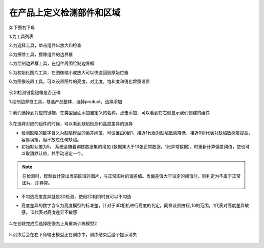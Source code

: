 在产品上定义检测部件和区域
=======================================

如下图右下角

1.为工具列表

2.为选择工具，单击组件以放大和检查

3.为擦除工具，擦除组件的边界框

4.为绘制边界框工具，在组件周围绘制边界框

5.为初始化图片工具，在图像缩小或放大可以快速回到原始位置

6.为图像设置工具，可以设置图片的亮度，对比度，饱和度和锐化增强设置

    .. image:: ./images/30.png
      :scale: 50%


例如检测键盘键帽是否正确

1.绘制边界框工具，框选产品整体，选择product，选择添加

    .. image:: ./images/31.png
      :scale: 50%

2.我们选择到对应的键帽，在类型里面添加自定义的名称，点击添加，可以看到在右侧显示我们创建的组件

    .. image:: ./images/32.png
      :scale: 50%

3.在选择对应的组件的时候，可以看到缺陷检测和高度差异的选择

- 检测缺陷的数字含义为缺陷模型的偏差阈值，可设置由0到1，接近1代表对缺陷敏感降低，接近0则代表对缺陷敏感度提高，容易误报，但不放过任何缺陷。
- 初始默认值为5， 系统会随着训练数据集的增加 (数据集大于10张正常数据，1张异常数据)，时重新计算偏差阈值，您也可以取消默认值，并手动设定一个。

.. note::
  在检测时，模型会计算出当前区域的图片，与正常图片的偏差值。当偏差值大于设定的阈值时，则判定为不属于正常图片，即异常。
  
- 不勾选高度差异就是2D检测，使用2D相机时就可以不勾选
- 高度差异的数字含义为高度模型的标准差，针对于3D相机进行高度的判定，同样设置由1到10的范围，1代表对高度差异敏感，10代表对高度差异不敏感

    .. image:: ./images/33.png
      :scale: 100%

4.在创建完成后选择图像右上角重新训练模型2

    .. image:: ./images/34.png
      :scale: 100%
      

    .. image:: ./images/35.png
      :scale: 80%      

5.训练后会在右下角输出模型正在训练中，训练结束后这个提示消失

     .. image:: ./images/36.png
      :scale: 80%
